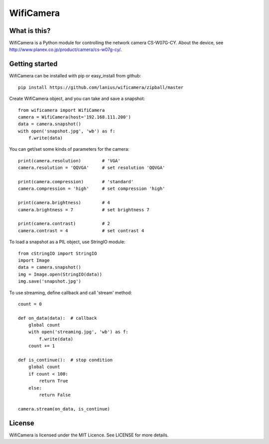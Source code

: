 ﻿==========
WifiCamera
==========

What is this?
=============
WifiCamera is a Python module for controlling the network camera CS-W07G-CY. About the device, see http://www.planex.co.jp/product/camera/cs-w07g-cy/.


Getting started
===============
WifiCamera can be installed with pip or easy_install from github::

    pip install https://github.com/lanius/wificamera/zipball/master

Create WifiCamera object, and you can take and save a snapshot::

    from wificamera import WifiCamera
    camera = WifiCamera(host='192.168.111.200')
    data = camera.snapshot()
    with open('snapshot.jpg', 'wb') as f:
        f.write(data)

You can get/set some kinds of parameters for the camera::

    print(camera.resolution)        # 'VGA'
    camera.resolution = 'QQVGA'     # set resolution 'QQVGA'
    
    print(camera.compression)       # 'standard'
    camera.compression = 'high'     # set compression 'high'
    
    print(camera.brightness)        # 4
    camera.brightness = 7           # set brightness 7
    
    print(camera.contrast)          # 2
    camera.contrast = 4             # set contrast 4

To load a snapshot as a PIL object, use StringIO module::

    from cStringIO import StringIO 
    import Image
    data = camera.snapshot()
    img = Image.open(StringIO(data))
    img.save('snapshot.jpg')

To use streaming, define callback and call 'stream' method::

    count = 0
    
    def on_data(data):  # callback
        global count
        with open('streaming.jpg', 'wb') as f:
            f.write(data)
        count += 1
    
    def is_continue():  # stop condition
        global count
        if count < 100:
            return True
        else:
            return False

    camera.stream(on_data, is_continue)


License
=======
WifiCamera is licensed under the MIT Licence. See LICENSE for more details.
